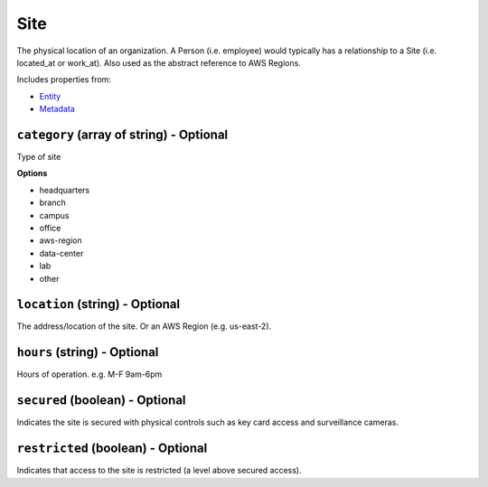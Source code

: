 Site
====

The physical location of an organization. A Person (i.e. employee) would typically has a relationship to a Site (i.e. located_at or work_at). Also used as the abstract reference to AWS Regions.

Includes properties from:

* `Entity <Entity.html>`_
* `Metadata <Metadata.html>`_

``category`` (array of string) - Optional
-----------------------------------------

Type of site

**Options**

* headquarters
* branch
* campus
* office
* aws-region
* data-center
* lab
* other

``location`` (string) - Optional
--------------------------------

The address/location of the site. Or an AWS Region (e.g. us-east-2).

``hours`` (string) - Optional
-----------------------------

Hours of operation. e.g. M-F 9am-6pm

``secured`` (boolean) - Optional
--------------------------------

Indicates the site is secured with physical controls such as key card access and surveillance cameras.

``restricted`` (boolean) - Optional
-----------------------------------

Indicates that access to the site is restricted (a level above secured access).